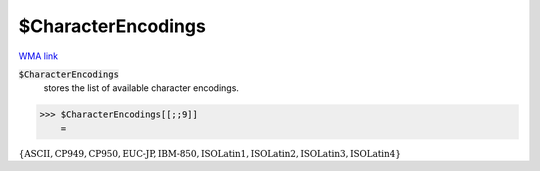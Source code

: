 $CharacterEncodings
===================

`WMA link <https://reference.wolfram.com/language/ref/$CharacterEncodings.html>`_


:code:`$CharacterEncodings`
    stores the list of available character encodings.





>>> $CharacterEncodings[[;;9]]
    =

:math:`\left\{\text{ASCII},\text{CP949},\text{CP950},\text{EUC-JP},\text{IBM-850},\text{ISOLatin1},\text{ISOLatin2},\text{ISOLatin3},\text{ISOLatin4}\right\}`


